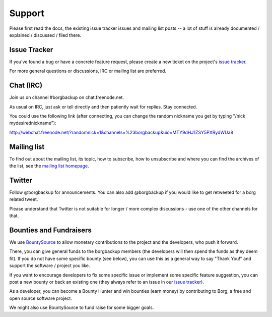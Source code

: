 .. class:: hide-rst-heading

Support
=======

Please first read the docs, the existing issue tracker issues and mailing
list posts -- a lot of stuff is already documented / explained / discussed /
filed there.

.. _issue_tracker:

Issue Tracker
-------------

If you've found a bug or have a concrete feature request, please create a new
ticket on the project's `issue tracker`_.

For more general questions or discussions, IRC or mailing list are preferred.

.. _chat_irc:

Chat (IRC)
----------

Join us on channel #borgbackup on chat.freenode.net.

As usual on IRC, just ask or tell directly and then patiently wait for replies.
Stay connected.

You could use the following link (after connecting, you can change the random
nickname you get by typing "/nick mydesirednickname"):

http://webchat.freenode.net/?randomnick=1&channels=%23borgbackup&uio=MTY9dHJ1ZSY5PXRydWUa8

.. _mailing_list:

Mailing list
------------

To find out about the mailing list, its topic, how to subscribe, how to
unsubscribe and where you can find the archives of the list, see the
`mailing list homepage
<https://mail.python.org/mailman/listinfo/borgbackup>`_.

.. _twitter:

Twitter
-------

Follow @borgbackup for announcements. You can also add @borgbackup if you
would like to get retweeted for a borg related tweet.

Please understand that Twitter is not suitable for longer / more complex
discussions - use one of the other channels for that.

.. _bounties_and_fundraisers:

Bounties and Fundraisers
------------------------

We use `BountySource <https://www.bountysource.com/teams/borgbackup>`_ to allow
monetary contributions to the project and the developers, who push it forward.

There, you can give general funds to the borgbackup members (the developers will
then spend the funds as they deem fit). If you do not have some specific bounty
(see below), you can use this as a general way to say "Thank You!" and support
the software / project you like.

If you want to encourage developers to fix some specific issue or implement some
specific feature suggestion, you can post a new bounty or back an existing one
(they always refer to an issue in our `issue tracker`_).

As a developer, you can become a Bounty Hunter and win bounties (earn money) by
contributing to Borg, a free and open source software project.

We might also use BountySource to fund raise for some bigger goals.
